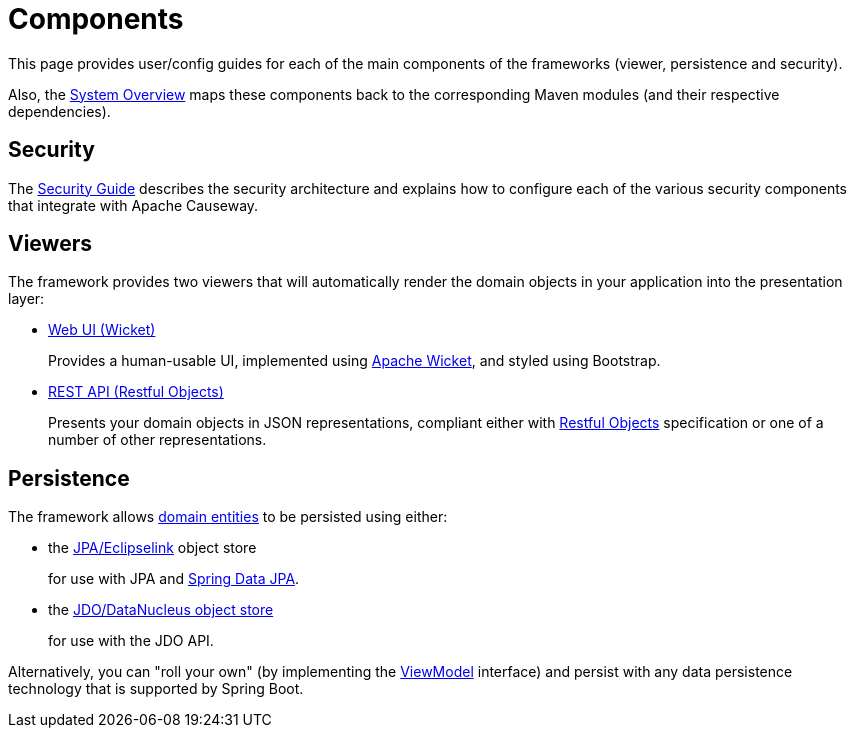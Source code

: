 = Components

:Notice: Licensed to the Apache Software Foundation (ASF) under one or more contributor license agreements. See the NOTICE file distributed with this work for additional information regarding copyright ownership. The ASF licenses this file to you under the Apache License, Version 2.0 (the "License"); you may not use this file except in compliance with the License. You may obtain a copy of the License at. http://www.apache.org/licenses/LICENSE-2.0 . Unless required by applicable law or agreed to in writing, software distributed under the License is distributed on an "AS IS" BASIS, WITHOUT WARRANTIES OR  CONDITIONS OF ANY KIND, either express or implied. See the License for the specific language governing permissions and limitations under the License.


This page provides user/config guides for each of the main components of the frameworks (viewer, persistence and security).

Also, the xref:core:_overview:about.adoc[System Overview] maps these components back to the corresponding Maven modules (and their respective dependencies).


== Security

The xref:security:ROOT:about.adoc[Security Guide] describes the security architecture and explains how to configure each of the various security components that integrate with Apache Causeway.


== Viewers

The framework provides two viewers that will automatically render the domain objects in your application into the presentation layer:

* xref:vw:ROOT:about.adoc[Web UI (Wicket)]
+
Provides a human-usable UI, implemented using https://wicket.apache.org[Apache Wicket], and styled using Bootstrap.

* xref:vro:ROOT:about.adoc[REST API (Restful Objects)]
+
Presents your domain objects in JSON representations, compliant either with link:http://restfulobjects.org[Restful Objects] specification or one of a number of other representations.



== Persistence

The framework allows xref:userguide:ROOT:domain-entities.adoc[domain entities] to be persisted using either:

* the xref:pjpa:ROOT:about.adoc[JPA/Eclipselink] object store
+
for use with JPA and link:https://spring.io/projects/spring-data-jpa[Spring Data JPA].

* the xref:pjdo:ROOT:about.adoc[JDO/DataNucleus object store]
+
for use with the JDO API.

Alternatively, you can "roll your own" (by implementing the xref:refguide:applib:index/ViewModel.adoc[ViewModel] interface) and persist with any data persistence technology that is supported by Spring Boot.



